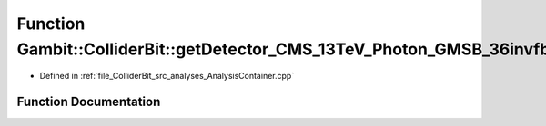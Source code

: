 .. _exhale_function_AnalysisContainer_8cpp_1ac0aa9222863b63ea746b8c98d9a0669f:

Function Gambit::ColliderBit::getDetector_CMS_13TeV_Photon_GMSB_36invfb
=======================================================================

- Defined in :ref:`file_ColliderBit_src_analyses_AnalysisContainer.cpp`


Function Documentation
----------------------


.. doxygenfunction:: Gambit::ColliderBit::getDetector_CMS_13TeV_Photon_GMSB_36invfb()
   :project: GAMBIT